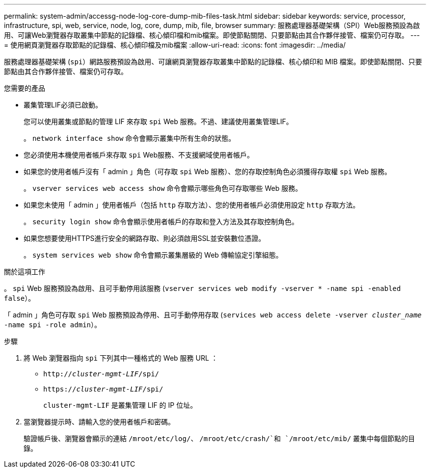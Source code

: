 ---
permalink: system-admin/accessg-node-log-core-dump-mib-files-task.html 
sidebar: sidebar 
keywords: service, processor, infrastructure, spi, web, service, node, log, core, dump, mib, file, browser 
summary: 服務處理器基礎架構（SPI）Web服務預設為啟用、可讓Web瀏覽器存取叢集中節點的記錄檔、核心傾印檔和mib檔案。即使節點關閉、只要節點由其合作夥伴接管、檔案仍可存取。 
---
= 使用網頁瀏覽器存取節點的記錄檔、核心傾印檔及mib檔案
:allow-uri-read: 
:icons: font
:imagesdir: ../media/


[role="lead"]
服務處理器基礎架構 (`spi`）網路服務預設為啟用、可讓網頁瀏覽器存取叢集中節點的記錄檔、核心傾印和 MIB 檔案。即使節點關閉、只要節點由其合作夥伴接管、檔案仍可存取。

.您需要的產品
* 叢集管理LIF必須已啟動。
+
您可以使用叢集或節點的管理 LIF 來存取 `spi` Web 服務。不過、建議使用叢集管理LIF。

+
。 `network interface show` 命令會顯示叢集中所有生命的狀態。

* 您必須使用本機使用者帳戶來存取 `spi` Web服務、不支援網域使用者帳戶。
* 如果您的使用者帳戶沒有「 admin 」角色（可存取 `spi` Web 服務）、您的存取控制角色必須獲得存取權 `spi` Web 服務。
+
。 `vserver services web access show` 命令會顯示哪些角色可存取哪些 Web 服務。

* 如果您未使用「 admin 」使用者帳戶（包括 `http` 存取方法）、您的使用者帳戶必須使用設定 `http` 存取方法。
+
。 `security login show` 命令會顯示使用者帳戶的存取和登入方法及其存取控制角色。

* 如果您想要使用HTTPS進行安全的網路存取、則必須啟用SSL並安裝數位憑證。
+
。 `system services web show` 命令會顯示叢集層級的 Web 傳輸協定引擎組態。



.關於這項工作
。 `spi` Web 服務預設為啟用、且可手動停用該服務 (`vserver services web modify -vserver * -name spi -enabled false`）。

「 admin 」角色可存取 `spi` Web 服務預設為停用、且可手動停用存取 (`services web access delete -vserver _cluster_name_ -name spi -role admin`）。

.步驟
. 將 Web 瀏覽器指向 `spi` 下列其中一種格式的 Web 服務 URL ：
+
** `http://_cluster-mgmt-LIF_/spi/`
** `https://_cluster-mgmt-LIF_/spi/`
+
`cluster-mgmt-LIF` 是叢集管理 LIF 的 IP 位址。



. 當瀏覽器提示時、請輸入您的使用者帳戶和密碼。
+
驗證帳戶後、瀏覽器會顯示的連結 `/mroot/etc/log/`、 `/mroot/etc/crash/`和 `/mroot/etc/mib/` 叢集中每個節點的目錄。


